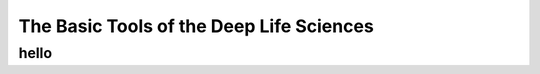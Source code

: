 The Basic Tools of the Deep Life Sciences
=============================================================

hello
---------------